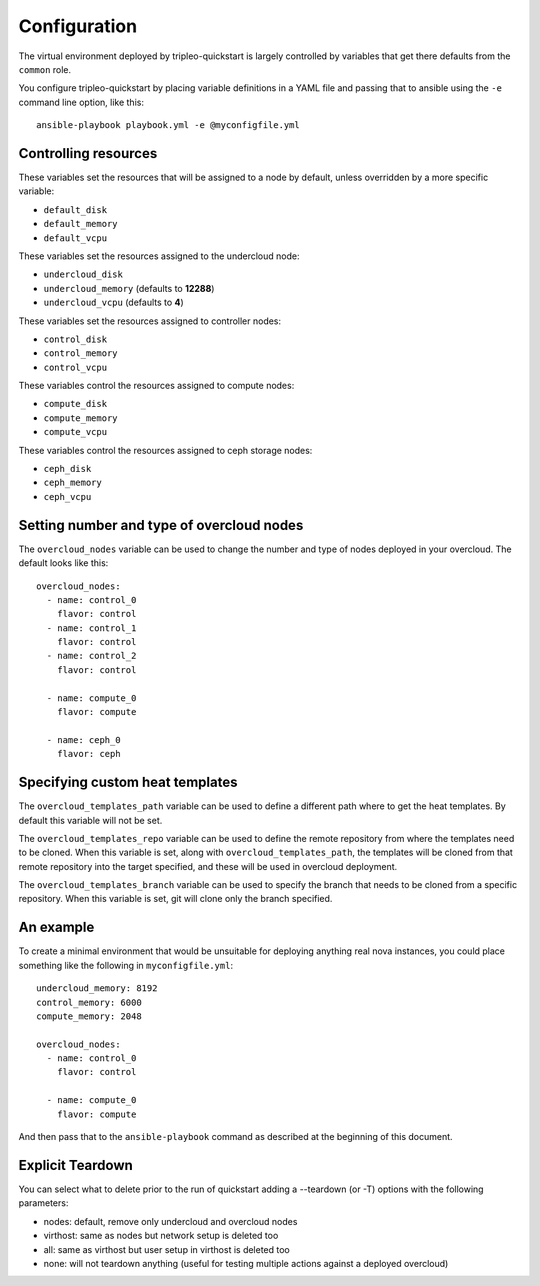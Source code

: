 .. _configuration:

Configuration
=============

The virtual environment deployed by tripleo-quickstart is largely
controlled by variables that get there defaults from the ``common``
role.

You configure tripleo-quickstart by placing variable definitions in a
YAML file and passing that to ansible using the ``-e`` command line
option, like this::

    ansible-playbook playbook.yml -e @myconfigfile.yml

Controlling resources
---------------------

These variables set the resources that will be assigned to a node by
default, unless overridden by a more specific variable:

-  ``default_disk``
-  ``default_memory``
-  ``default_vcpu``

These variables set the resources assigned to the undercloud node:

-  ``undercloud_disk``
-  ``undercloud_memory`` (defaults to **12288**)
-  ``undercloud_vcpu`` (defaults to **4**)

These variables set the resources assigned to controller nodes:

-  ``control_disk``
-  ``control_memory``
-  ``control_vcpu``

These variables control the resources assigned to compute nodes:

-  ``compute_disk``
-  ``compute_memory``
-  ``compute_vcpu``

These variables control the resources assigned to ceph storage nodes:

-  ``ceph_disk``
-  ``ceph_memory``
-  ``ceph_vcpu``

Setting number and type of overcloud nodes
------------------------------------------

The ``overcloud_nodes`` variable can be used to change the number and
type of nodes deployed in your overcloud. The default looks like this::

    overcloud_nodes:
      - name: control_0
        flavor: control
      - name: control_1
        flavor: control
      - name: control_2
        flavor: control

      - name: compute_0
        flavor: compute

      - name: ceph_0
        flavor: ceph

Specifying custom heat templates
--------------------------------

The ``overcloud_templates_path`` variable can be used to define a
different path where to get the heat templates. By default this variable
will not be set.

The ``overcloud_templates_repo`` variable can be used to define the
remote repository from where the templates need to be cloned. When this
variable is set, along with ``overcloud_templates_path``, the templates
will be cloned from that remote repository into the target specified,
and these will be used in overcloud deployment.

The ``overcloud_templates_branch`` variable can be used to specify the
branch that needs to be cloned from a specific repository. When this
variable is set, git will clone only the branch specified.

An example
----------

To create a minimal environment that would be unsuitable for deploying
anything real nova instances, you could place something like the
following in ``myconfigfile.yml``::

    undercloud_memory: 8192
    control_memory: 6000
    compute_memory: 2048

    overcloud_nodes:
      - name: control_0
        flavor: control

      - name: compute_0
        flavor: compute

And then pass that to the ``ansible-playbook`` command as described at
the beginning of this document.

Explicit Teardown
-----------------

You can select what to delete prior to the run of quickstart adding a
--teardown (or -T) options with the following parameters:

-  nodes: default, remove only undercloud and overcloud nodes
-  virthost: same as nodes but network setup is deleted too
-  all: same as virthost but user setup in virthost is deleted too
-  none: will not teardown anything (useful for testing multiple actions
   against a deployed overcloud)
